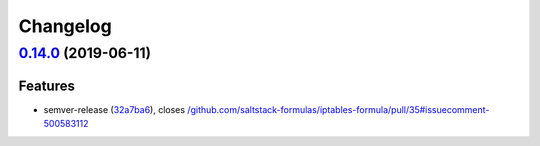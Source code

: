 
Changelog
=========

`0.14.0 <https://github.com/saltstack-formulas/iptables-formula/compare/v0.13.0...v0.14.0>`_ (2019-06-11)
-------------------------------------------------------------------------------------------------------------

Features
^^^^^^^^


* semver-release (\ `32a7ba6 <https://github.com/saltstack-formulas/iptables-formula/commit/32a7ba6>`_\ ), closes `/github.com/saltstack-formulas/iptables-formula/pull/35#issuecomment-500583112 <https://github.com//github.com/saltstack-formulas/iptables-formula/pull/35/issues/issuecomment-500583112>`_
